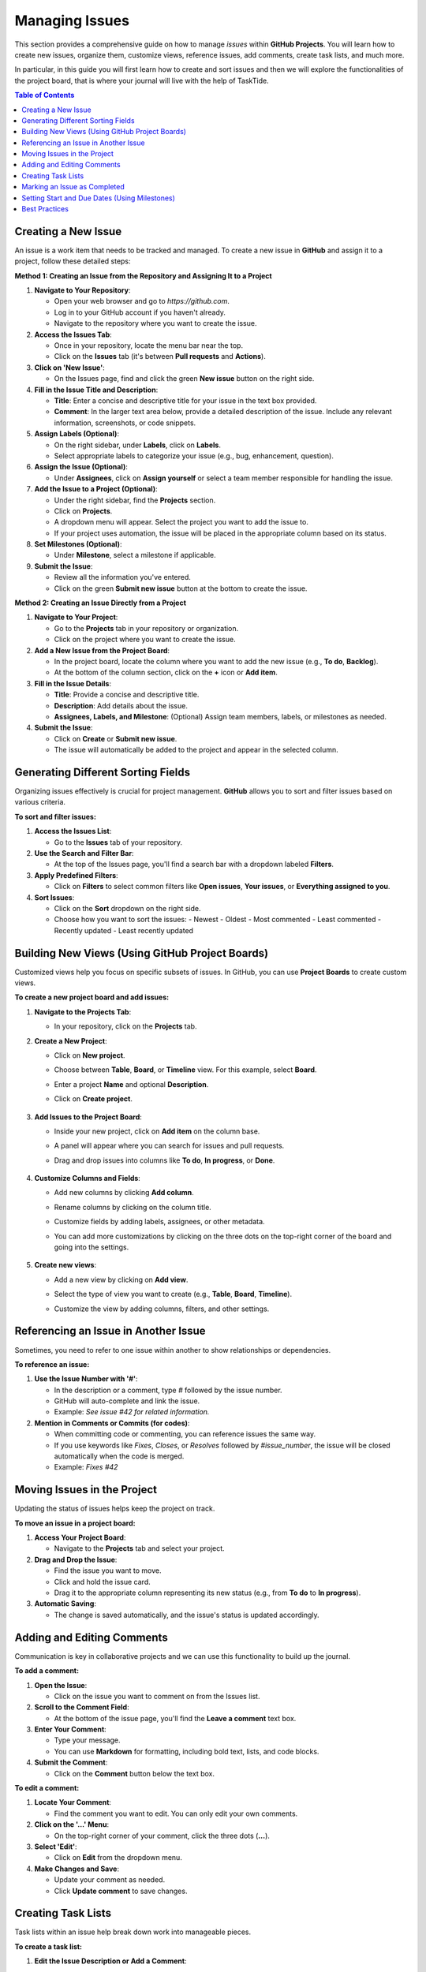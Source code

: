 .. _managing_issues:

Managing Issues
===============

This section provides a comprehensive guide on how to manage *issues* within **GitHub Projects**. You will learn how to create new issues, organize them, customize views, reference issues, add comments, create task lists, and much more.

In particular, in this guide you will first learn how to create and sort issues and then we will explore the functionalities of the project board, that is where your journal will live with the help of TaskTide.

.. contents:: Table of Contents
   :local:
   :depth: 1

Creating a New Issue
--------------------

An issue is a work item that needs to be tracked and managed. To create a new issue in **GitHub** and assign it to a project, follow these detailed steps:

**Method 1: Creating an Issue from the Repository and Assigning It to a Project**

1. **Navigate to Your Repository**:

   - Open your web browser and go to `https://github.com`.
   - Log in to your GitHub account if you haven't already.
   - Navigate to the repository where you want to create the issue.

2. **Access the Issues Tab**:

   - Once in your repository, locate the menu bar near the top.
   - Click on the **Issues** tab (it's between **Pull requests** and **Actions**).

3. **Click on 'New Issue'**:

   - On the Issues page, find and click the green **New issue** button on the right side.

4. **Fill in the Issue Title and Description**:

   - **Title**: Enter a concise and descriptive title for your issue in the text box provided.
   - **Comment**: In the larger text area below, provide a detailed description of the issue. Include any relevant information, screenshots, or code snippets.

5. **Assign Labels (Optional)**:

   - On the right sidebar, under **Labels**, click on **Labels**.
   - Select appropriate labels to categorize your issue (e.g., bug, enhancement, question).

6. **Assign the Issue (Optional)**:

   - Under **Assignees**, click on **Assign yourself** or select a team member responsible for handling the issue.

7. **Add the Issue to a Project (Optional)**:

   - Under the right sidebar, find the **Projects** section.
   - Click on **Projects**.
   - A dropdown menu will appear. Select the project you want to add the issue to.
   - If your project uses automation, the issue will be placed in the appropriate column based on its status.

8. **Set Milestones (Optional)**:

   - Under **Milestone**, select a milestone if applicable.

9. **Submit the Issue**:

   - Review all the information you've entered.
   - Click on the green **Submit new issue** button at the bottom to create the issue.


**Method 2: Creating an Issue Directly from a Project**

1. **Navigate to Your Project**:

   - Go to the **Projects** tab in your repository or organization.
   - Click on the project where you want to create the issue.

2. **Add a New Issue from the Project Board**:

   - In the project board, locate the column where you want to add the new issue (e.g., **To do**, **Backlog**).
   - At the bottom of the column section, click on the **+** icon or **Add item**.

3. **Fill in the Issue Details**:

   - **Title**: Provide a concise and descriptive title.
   - **Description**: Add details about the issue.
   - **Assignees, Labels, and Milestone**: (Optional) Assign team members, labels, or milestones as needed.

4. **Submit the Issue**:

   - Click on **Create** or **Submit new issue**.
   - The issue will automatically be added to the project and appear in the selected column.


Generating Different Sorting Fields
-----------------------------------

Organizing issues effectively is crucial for project management. **GitHub** allows you to sort and filter issues based on various criteria.

**To sort and filter issues:**

1. **Access the Issues List**:

   - Go to the **Issues** tab of your repository.

2. **Use the Search and Filter Bar**:

   - At the top of the Issues page, you'll find a search bar with a dropdown labeled **Filters**.

3. **Apply Predefined Filters**:

   - Click on **Filters** to select common filters like **Open issues**, **Your issues**, or **Everything assigned to you**.

4. **Sort Issues**:

   - Click on the **Sort** dropdown on the right side.
   - Choose how you want to sort the issues:
     - Newest
     - Oldest
     - Most commented
     - Least commented
     - Recently updated
     - Least recently updated


Building New Views (Using GitHub Project Boards)
-------------------------------------------------

Customized views help you focus on specific subsets of issues. In GitHub, you can use **Project Boards** to create custom views.

**To create a new project board and add issues:**

1. **Navigate to the Projects Tab**:

   - In your repository, click on the **Projects** tab.


2. **Create a New Project**:

   - Click on **New project**.
   - Choose between **Table**, **Board**, or **Timeline** view. For this example, select **Board**.
   - Enter a project **Name** and optional **Description**.
   - Click on **Create project**.

      .. image:: _static/new_project.png
         :align: center


3. **Add Issues to the Project Board**:

   - Inside your new project, click on **Add item** on the column base.
   - A panel will appear where you can search for issues and pull requests.
   - Drag and drop issues into columns like **To do**, **In progress**, or **Done**.

      .. image:: _static/create_issue.png
         :align: center


4. **Customize Columns and Fields**:

   - Add new columns by clicking **Add column**.
   - Rename columns by clicking on the column title.
   - Customize fields by adding labels, assignees, or other metadata.
   - You can add more customizations by clicking on the three dots on the top-right corner of the board and going into the settings.

      .. image:: _static/example_proj.png
         :align: center

5. **Create new views**:

   - Add a new view by clicking on **Add view**.
   - Select the type of view you want to create (e.g., **Table**, **Board**, **Timeline**).
   - Customize the view by adding columns, filters, and other settings. 

      .. image:: _static/priority.png
         :align: center

      .. image:: _static/roadmap.png
         :align: center

      .. image:: _static/table.png
         :align: center


Referencing an Issue in Another Issue
-------------------------------------

Sometimes, you need to refer to one issue within another to show relationships or dependencies.

**To reference an issue:**

1. **Use the Issue Number with '#'**:

   - In the description or a comment, type `#` followed by the issue number.
   - GitHub will auto-complete and link the issue.
   - Example: `See issue #42 for related information.`

2. **Mention in Comments or Commits (for codes)**:

   - When committing code or commenting, you can reference issues the same way.
   - If you use keywords like `Fixes`, `Closes`, or `Resolves` followed by `#issue_number`, the issue will be closed automatically when the code is merged.
   - Example: `Fixes #42`

.. image:: _static/collected_actions.png
   :align: center

Moving Issues in the Project
----------------------------

Updating the status of issues helps keep the project on track.

**To move an issue in a project board:**

1. **Access Your Project Board**:

   - Navigate to the **Projects** tab and select your project.

2. **Drag and Drop the Issue**:

   - Find the issue you want to move.
   - Click and hold the issue card.
   - Drag it to the appropriate column representing its new status (e.g., from **To do** to **In progress**).

3. **Automatic Saving**:

   - The change is saved automatically, and the issue's status is updated accordingly.


Adding and Editing Comments
---------------------------

Communication is key in collaborative projects and we can use this functionality to build up the journal.

**To add a comment:**

1. **Open the Issue**:

   - Click on the issue you want to comment on from the Issues list.

2. **Scroll to the Comment Field**:

   - At the bottom of the issue page, you'll find the **Leave a comment** text box.

3. **Enter Your Comment**:

   - Type your message.
   - You can use **Markdown** for formatting, including bold text, lists, and code blocks.

4. **Submit the Comment**:

   - Click on the **Comment** button below the text box.

**To edit a comment:**

1. **Locate Your Comment**:

   - Find the comment you want to edit. You can only edit your own comments.

2. **Click on the '...' Menu**:

   - On the top-right corner of your comment, click the three dots (**...**).

3. **Select 'Edit'**:

   - Click on **Edit** from the dropdown menu.

4. **Make Changes and Save**:

   - Update your comment as needed.
   - Click **Update comment** to save changes.


Creating Task Lists
-------------------

Task lists within an issue help break down work into manageable pieces.

**To create a task list:**

1. **Edit the Issue Description or Add a Comment**:

   - Open the issue and click on **Edit** next to the description, or scroll down to the **Leave a comment** section.

2. **Use the Markdown Syntax for Task Lists**:

   - Type out your tasks using the following syntax:

     .. code-block:: markdown

      - [ ] First task
      - [ ] Second task
      - [ ] Third task

   - The `- [ ]` indicates an unchecked task.

3. **Save Your Changes**:

   - If editing the description, click **Save**.
   - If adding a comment, click **Comment**.

4. **Interact with the Task List**:

   - You can click on the checkboxes to mark tasks as completed.
   - Completed tasks will show as `- [x] Task`.

   .. image:: _static/action_list.png
      :align: center

Marking an Issue as Completed
-----------------------------

Closing issues indicates that the work item has been resolved.

**To mark an issue as completed:**

1. **Open the Issue**:

   - Navigate to the issue you want to close.

2. **Click on 'Close issue'**:

   - Scroll to the bottom of the issue page.
   - Click the gray **Close issue** button.

      .. image:: _static/closing_issue.png
         :align: center

3. **Confirm Closure**:

   - The issue will now be marked as **Closed**, and a red **Closed** label will appear at the top of the issue.

**Reopening an Issue (If Necessary):**

- If you need to reopen a closed issue, click the **Reopen issue** button that replaces the **Close issue** button.

   .. image:: _static/closed_issue.png
      :align: center

Setting Start and Due Dates (Using Milestones)
----------------------------------------------

Setting dates helps in scheduling and tracking progress. GitHub uses **Milestones** to group issues with due dates.

**To set start and due dates using milestones:**

1. **Create a Milestone**:

   - Go to the **Issues** tab.
   - Click on **Milestones** (next to **Labels**).
   - Click **New milestone**.

2. **Enter Milestone Details**:

   - **Title**: Provide a name for the milestone.
   - **Description**: (Optional) Add details about the milestone.
   - **Due date**: Select a due date from the date picker.

3. **Save the Milestone**:

   - Click **Create milestone**.

4. **Assign Issues to the Milestone**:

   - Go back to the **Issues** tab.
   - Open an issue you want to assign.
   - On the right sidebar under **Milestone**, click and select the milestone you just created.


Best Practices
--------------

- **Write Clear Descriptions**:

  - Provide detailed information to help team members understand the issue without additional explanations.
  - Include steps to reproduce bugs, expected vs. actual behavior, and any relevant logs or screenshots.

- **Use Consistent Labeling**:

  - Stick to a predefined set of labels to keep issues organized.
  - Regularly review and clean up labels to avoid clutter.

- **Update Issues Regularly**:

  - Keep the status, assignee, and other fields up to date to reflect the current state of the issue.
  - Comment on issues with updates or questions to keep communication transparent.

- **Break Down Complex Tasks**:

  - Use task lists to divide large issues into smaller, manageable tasks.
  - Consider creating separate issues for substantial tasks and link them together.

- **Review and Prioritize**:

  - Regularly review the list of open issues and prioritize them according to project needs.
  - Use milestones and project boards to manage priorities and deadlines.
